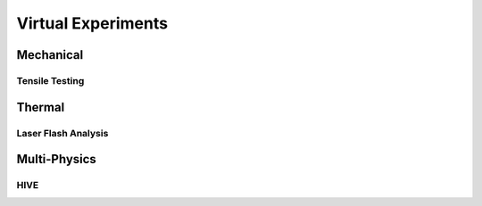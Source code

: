Virtual Experiments
===================

Mechanical
**********

Tensile Testing
###############

Thermal
*******

Laser Flash Analysis
####################

Multi-Physics
*************

HIVE
####

